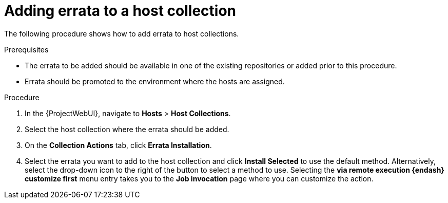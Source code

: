 :_mod-docs-content-type: PROCEDURE

[id="Adding_Errata_to_a_Host_Collection_{context}"]
= Adding errata to a host collection

[role="_abstract"]
The following procedure shows how to add errata to host collections.

.Prerequisites
* The errata to be added should be available in one of the existing repositories or added prior to this procedure.
* Errata should be promoted to the environment where the hosts are assigned.

.Procedure
. In the {ProjectWebUI}, navigate to *Hosts* > *Host Collections*.
. Select the host collection where the errata should be added.
. On the *Collection Actions* tab, click *Errata Installation*.
. Select the errata you want to add to the host collection and click *Install Selected* to use the default method.
Alternatively, select the drop-down icon to the right of the button to select a method to use.
Selecting the *via remote execution {endash} customize first* menu entry takes you to the *Job invocation* page where you can customize the action.
